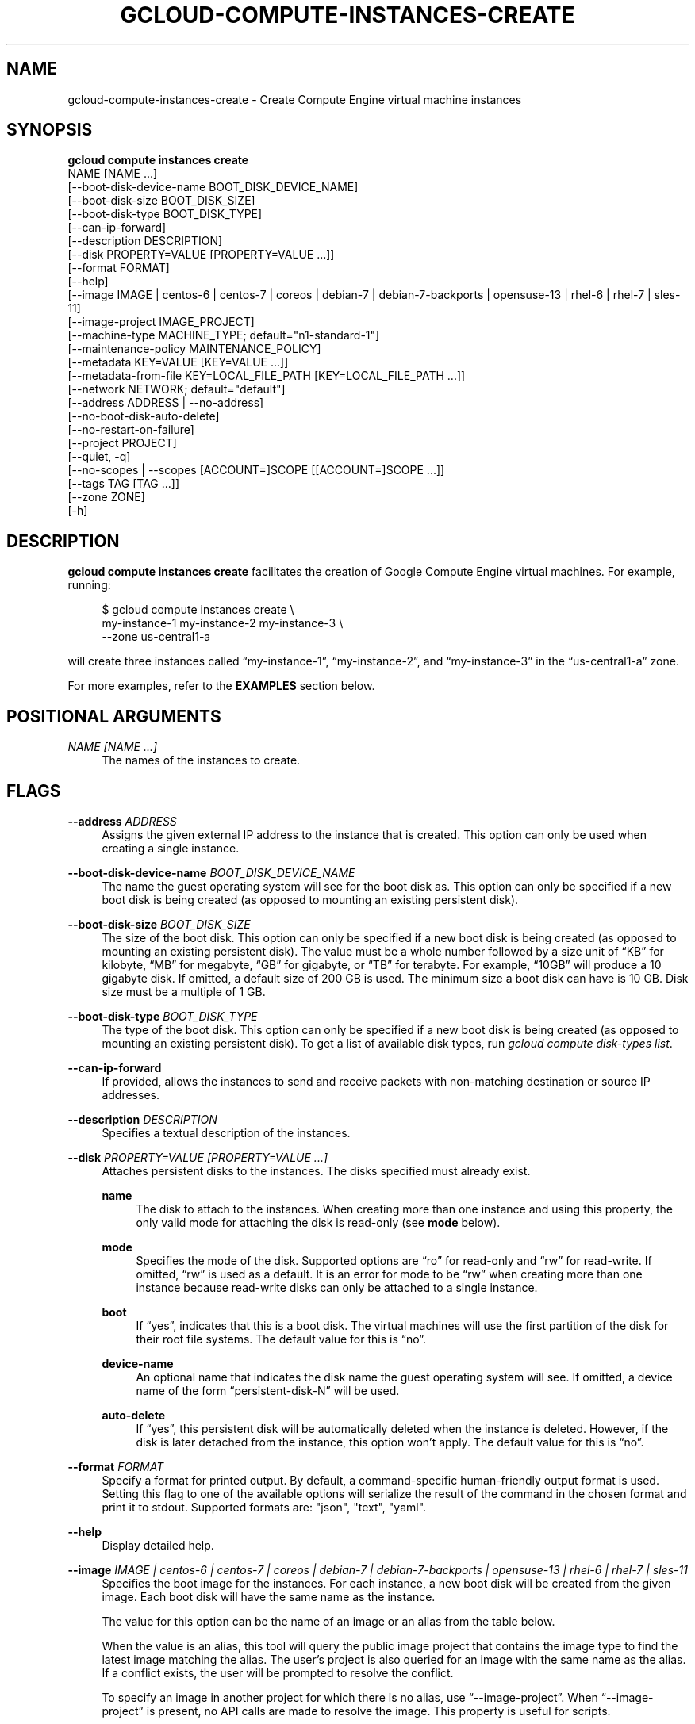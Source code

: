 '\" t
.TH "GCLOUD\-COMPUTE\-INSTANCES\-CREATE" "1"
.ie \n(.g .ds Aq \(aq
.el       .ds Aq '
.nh
.ad l
.SH "NAME"
gcloud-compute-instances-create \- Create Compute Engine virtual machine instances
.SH "SYNOPSIS"
.sp
.nf
\fBgcloud compute instances create\fR
  NAME [NAME \&...]
  [\-\-boot\-disk\-device\-name BOOT_DISK_DEVICE_NAME]
  [\-\-boot\-disk\-size BOOT_DISK_SIZE]
  [\-\-boot\-disk\-type BOOT_DISK_TYPE]
  [\-\-can\-ip\-forward]
  [\-\-description DESCRIPTION]
  [\-\-disk PROPERTY=VALUE [PROPERTY=VALUE \&...]]
  [\-\-format FORMAT]
  [\-\-help]
  [\-\-image IMAGE | centos\-6 | centos\-7 | coreos | debian\-7 | debian\-7\-backports | opensuse\-13 | rhel\-6 | rhel\-7 | sles\-11]
  [\-\-image\-project IMAGE_PROJECT]
  [\-\-machine\-type MACHINE_TYPE; default="n1\-standard\-1"]
  [\-\-maintenance\-policy MAINTENANCE_POLICY]
  [\-\-metadata KEY=VALUE [KEY=VALUE \&...]]
  [\-\-metadata\-from\-file KEY=LOCAL_FILE_PATH [KEY=LOCAL_FILE_PATH \&...]]
  [\-\-network NETWORK; default="default"]
  [\-\-address ADDRESS | \-\-no\-address]
  [\-\-no\-boot\-disk\-auto\-delete]
  [\-\-no\-restart\-on\-failure]
  [\-\-project PROJECT]
  [\-\-quiet, \-q]
  [\-\-no\-scopes | \-\-scopes [ACCOUNT=]SCOPE [[ACCOUNT=]SCOPE \&...]]
  [\-\-tags TAG [TAG \&...]]
  [\-\-zone ZONE]
  [\-h]
.fi
.SH "DESCRIPTION"
.sp
\fBgcloud compute instances create\fR facilitates the creation of Google Compute Engine virtual machines\&. For example, running:
.sp
.if n \{\
.RS 4
.\}
.nf
$ gcloud compute instances create \e
    my\-instance\-1 my\-instance\-2 my\-instance\-3 \e
    \-\-zone us\-central1\-a
.fi
.if n \{\
.RE
.\}
.sp
will create three instances called \(lqmy\-instance\-1\(rq, \(lqmy\-instance\-2\(rq, and \(lqmy\-instance\-3\(rq in the \(lqus\-central1\-a\(rq zone\&.
.sp
For more examples, refer to the \fBEXAMPLES\fR section below\&.
.SH "POSITIONAL ARGUMENTS"
.PP
\fINAME [NAME \&...]\fR
.RS 4
The names of the instances to create\&.
.RE
.SH "FLAGS"
.PP
\fB\-\-address\fR \fIADDRESS\fR
.RS 4
Assigns the given external IP address to the instance that is created\&. This option can only be used when creating a single instance\&.
.RE
.PP
\fB\-\-boot\-disk\-device\-name\fR \fIBOOT_DISK_DEVICE_NAME\fR
.RS 4
The name the guest operating system will see for the boot disk as\&. This option can only be specified if a new boot disk is being created (as opposed to mounting an existing persistent disk)\&.
.RE
.PP
\fB\-\-boot\-disk\-size\fR \fIBOOT_DISK_SIZE\fR
.RS 4
The size of the boot disk\&. This option can only be specified if a new boot disk is being created (as opposed to mounting an existing persistent disk)\&. The value must be a whole number followed by a size unit of \(lqKB\(rq for kilobyte, \(lqMB\(rq for megabyte, \(lqGB\(rq for gigabyte, or \(lqTB\(rq for terabyte\&. For example, \(lq10GB\(rq will produce a 10 gigabyte disk\&. If omitted, a default size of 200 GB is used\&. The minimum size a boot disk can have is 10 GB\&. Disk size must be a multiple of 1 GB\&.
.RE
.PP
\fB\-\-boot\-disk\-type\fR \fIBOOT_DISK_TYPE\fR
.RS 4
The type of the boot disk\&. This option can only be specified if a new boot disk is being created (as opposed to mounting an existing persistent disk)\&. To get a list of available disk types, run
\fIgcloud compute disk\-types list\fR\&.
.RE
.PP
\fB\-\-can\-ip\-forward\fR
.RS 4
If provided, allows the instances to send and receive packets with non\-matching destination or source IP addresses\&.
.RE
.PP
\fB\-\-description\fR \fIDESCRIPTION\fR
.RS 4
Specifies a textual description of the instances\&.
.RE
.PP
\fB\-\-disk\fR \fIPROPERTY=VALUE [PROPERTY=VALUE \&...]\fR
.RS 4
Attaches persistent disks to the instances\&. The disks specified must already exist\&.
.PP
\fBname\fR
.RS 4
The disk to attach to the instances\&. When creating more than one instance and using this property, the only valid mode for attaching the disk is read\-only (see
\fBmode\fR
below)\&.
.RE
.PP
\fBmode\fR
.RS 4
Specifies the mode of the disk\&. Supported options are \(lqro\(rq for read\-only and \(lqrw\(rq for read\-write\&. If omitted, \(lqrw\(rq is used as a default\&. It is an error for mode to be \(lqrw\(rq when creating more than one instance because read\-write disks can only be attached to a single instance\&.
.RE
.PP
\fBboot\fR
.RS 4
If \(lqyes\(rq, indicates that this is a boot disk\&. The virtual machines will use the first partition of the disk for their root file systems\&. The default value for this is \(lqno\(rq\&.
.RE
.PP
\fBdevice\-name\fR
.RS 4
An optional name that indicates the disk name the guest operating system will see\&. If omitted, a device name of the form \(lqpersistent\-disk\-N\(rq will be used\&.
.RE
.PP
\fBauto\-delete\fR
.RS 4
If \(lqyes\(rq, this persistent disk will be automatically deleted when the instance is deleted\&. However, if the disk is later detached from the instance, this option won\(cqt apply\&. The default value for this is \(lqno\(rq\&.
.RE
.RE
.PP
\fB\-\-format\fR \fIFORMAT\fR
.RS 4
Specify a format for printed output\&. By default, a command\-specific human\-friendly output format is used\&. Setting this flag to one of the available options will serialize the result of the command in the chosen format and print it to stdout\&. Supported formats are: "json", "text", "yaml"\&.
.RE
.PP
\fB\-\-help\fR
.RS 4
Display detailed help\&.
.RE
.PP
\fB\-\-image\fR \fIIMAGE | centos\-6 | centos\-7 | coreos | debian\-7 | debian\-7\-backports | opensuse\-13 | rhel\-6 | rhel\-7 | sles\-11\fR
.RS 4
Specifies the boot image for the instances\&. For each instance, a new boot disk will be created from the given image\&. Each boot disk will have the same name as the instance\&.
.sp
The value for this option can be the name of an image or an alias from the table below\&.
.TS
tab(:);
ltB ltB ltB ltB.
T{
Alias
T}:T{
Project
T}:T{
Image Name
T}:T{
\ \&
T}
.T&
lt lt lt l
lt lt lt l
lt lt lt l
lt lt lt l
lt lt lt l
lt lt lt l
lt lt lt l
lt lt lt l
lt lt lt l.
T{
centos\-6
T}:T{
centos\-cloud
T}:T{
centos\-6
T}:T{
\ \&
T}
T{
centos\-7
T}:T{
centos\-cloud
T}:T{
centos\-7
T}:T{
\ \&
T}
T{
coreos
T}:T{
coreos\-cloud
T}:T{
coreos\-stable
T}:T{
\ \&
T}
T{
debian\-7
T}:T{
debian\-cloud
T}:T{
debian\-7\-wheezy
T}:T{
\ \&
T}
T{
debian\-7\-backports
T}:T{
debian\-cloud
T}:T{
backports\-debian\-7\-wheezy
T}:T{
\ \&
T}
T{
opensuse\-13
T}:T{
opensuse\-cloud
T}:T{
opensuse\-13
T}:T{
\ \&
T}
T{
rhel\-6
T}:T{
rhel\-cloud
T}:T{
rhel\-6
T}:T{
\ \&
T}
T{
rhel\-7
T}:T{
rhel\-cloud
T}:T{
rhel\-7
T}:T{
\ \&
T}
T{
sles\-11
T}:T{
suse\-cloud
T}:T{
sles\-11
T}:T{
\ \&
T}
.TE
.sp 1
When the value is an alias, this tool will query the public image project that contains the image type to find the latest image matching the alias\&. The user\(cqs project is also queried for an image with the same name as the alias\&. If a conflict exists, the user will be prompted to resolve the conflict\&.
.sp
To specify an image in another project for which there is no alias, use \(lq\-\-image\-project\(rq\&. When \(lq\-\-image\-project\(rq is present, no API calls are made to resolve the image\&. This property is useful for scripts\&.
.sp
When using this option, \(lq\-\-boot\-disk\-device\-name\(rq and \(lq\-\-boot\-disk\-size\(rq can be used to override the boot disk\(cqs device name and size, respectively\&.
.sp
By default, \(lqdebian\-7\-backports\(rq is assumed for this flag\&.
.RE
.PP
\fB\-\-image\-project\fR \fIIMAGE_PROJECT\fR
.RS 4
The project against which all image references will be resolved\&. See \(lq\-\-image\(rq for more details\&.
.RE
.PP
\fB\-\-machine\-type\fR \fIMACHINE_TYPE\fR
.RS 4
Specifies the machine type used for the instances\&. To get a list of available machine types, run
\fIgcloud compute machine\-types list\fR\&.
.RE
.PP
\fB\-\-maintenance\-policy\fR \fIMAINTENANCE_POLICY\fR
.RS 4
Specifies the behavior of the instances when their host machines undergo maintenance\&. \(lqTERMINATE\(rq indicates that the instances should be terminated\&. \(lqMIGRATE\(rq indicates that the instances should be migrated to a new host\&. Choosing \(lqMIGRATE\(rq will temporarily impact the performance of instances during a migration event\&. If omitted, \(lqMIGRATE\(rq is assumed\&.
.RE
.PP
\fB\-\-metadata\fR \fIKEY=VALUE [KEY=VALUE \&...]\fR
.RS 4
Metadata to be made available to the guest operating system running on the instances\&. Each metadata entry is a key/value pair separated by an equals sign\&. Metadata keys must be unique and less than 128 bytes in length\&. Values must be less than or equal to 32,768 bytes in length\&. Multiple arguments can be passed to this flag, e\&.g\&., \(lq\-\-metadata key\-1=value\-1 key\-2=value\-2 key\-3=value\-3\(rq\&.
.sp
In images that have
Compute Engine tools installed
on them, the following metadata keys have special meanings:
.PP
\fBstartup\-script\fR
.RS 4
Specifies a script that will be executed by the instances once they start running\&. For convenience, \(lq\-\-metadata\-from\-file\(rq can be used to pull the value from a file\&.
.RE
.PP
\fBstartup\-script\-url\fR
.RS 4
Same as \(lqstartup\-script\(rq except that the script contents are pulled from a publicly\-accessible location on the web\&.
.RE
.RE
.PP
\fB\-\-metadata\-from\-file\fR \fIKEY=LOCAL_FILE_PATH [KEY=LOCAL_FILE_PATH \&...]\fR
.RS 4
Same as \(lq\-\-metadata\(rq except that the value for the entry will be read from a local file\&. This is useful for values that are too large such as \(lqstartup\-script\(rq contents\&.
.RE
.PP
\fB\-\-network\fR \fINETWORK\fR
.RS 4
Specifies the network that the instances will be part of\&. If omitted, the \(lqdefault\(rq network is used\&.
.RE
.PP
\fB\-\-no\-address\fR
.RS 4
If provided, the instances will not be assigned external IP addresses\&.
.RE
.PP
\fB\-\-no\-boot\-disk\-auto\-delete\fR
.RS 4
If provided, boot disks will not be automatically deleted when their instances are deleted\&.
.RE
.PP
\fB\-\-no\-restart\-on\-failure\fR
.RS 4
If provided, the instances will not be restarted if they are terminated by Compute Engine\&. By default, failed instances will be restarted\&. This does not affect terminations performed by the user\&.
.RE
.PP
\fB\-\-no\-scopes\fR
.RS 4
If provided, the default scopes (https://www\&.googleapis\&.com/auth/devstorage\&.read_only) are not added to the instances\&.
.RE
.PP
\fB\-\-project\fR \fIPROJECT\fR
.RS 4
Google Cloud Platform project to use for this invocation\&.
.RE
.PP
\fB\-\-quiet\fR
.RS 4
Disable all interactive prompts when running gcloud commands\&. If input is required, defaults will be used, or an error will be raised\&.
.RE
.PP
\fB\-\-scopes\fR \fI[ACCOUNT=]SCOPE [[ACCOUNT=]SCOPE \&...]\fR
.RS 4
Specifies service accounts and scopes for the instances\&. Service accounts generate access tokens that can be accessed through the instance metadata server and used to authenticate applications on the instance\&. The account can be either an email address or an alias corresponding to a service account\&. If account is omitted, the project\(cqs default service account is used\&. The default service account can be specified explicitly by using the alias \(lqdefault\(rq\&. Example:
.sp
.if n \{\
.RS 4
.\}
.nf
$ gcloud compute instances create my\-instance \e
    \-\-scopes compute\-rw me@project\&.gserviceaccount\&.com=storage\-rw
.fi
.if n \{\
.RE
.\}
.sp
If this flag is not provided, the \(lqstorage\-ro\(rq scope is added to the instances\&. To create instances with no scopes, use \(lq\-\-no\-scopes\(rq:
.sp
.if n \{\
.RS 4
.\}
.nf
$ gcloud compute instances create my\-instance \-\-no\-scopes
.fi
.if n \{\
.RE
.\}
.sp
SCOPE can be either the full URI of the scope or an alias\&. Available aliases are:
.TS
tab(:);
ltB ltB.
T{
Alias
T}:T{
URI
T}
.T&
lt lt
lt lt
lt lt
lt lt
lt lt
lt lt
lt lt
lt lt
lt lt
lt lt
lt lt.
T{
bigquery
T}:T{
https://www\&.googleapis\&.com/auth/bigquery
T}
T{
compute\-ro
T}:T{
https://www\&.googleapis\&.com/auth/compute\&.readonly
T}
T{
compute\-rw
T}:T{
https://www\&.googleapis\&.com/auth/compute
T}
T{
datastore
T}:T{
https://www\&.googleapis\&.com/auth/datastore
T}
T{
sql
T}:T{
https://www\&.googleapis\&.com/auth/sqlservice
T}
T{
sql\-admin
T}:T{
https://www\&.googleapis\&.com/auth/sqlservice\&.admin
T}
T{
storage\-full
T}:T{
https://www\&.googleapis\&.com/auth/devstorage\&.full_control
T}
T{
storage\-ro
T}:T{
https://www\&.googleapis\&.com/auth/devstorage\&.read_only
T}
T{
storage\-rw
T}:T{
https://www\&.googleapis\&.com/auth/devstorage\&.read_write
T}
T{
taskqueue
T}:T{
https://www\&.googleapis\&.com/auth/taskqueue
T}
T{
userinfo\-email
T}:T{
https://www\&.googleapis\&.com/auth/userinfo\&.email
T}
.TE
.sp 1
.RE
.PP
\fB\-\-tags\fR \fITAG [TAG \&...]\fR
.RS 4
Specifies a list of tags to apply to the instances for identifying the instances to which network firewall rules will apply\&. See
\fBgcloud\-compute\-firewalls\-create(1)\fR
for more details\&.
.RE
.PP
\fB\-\-zone\fR \fIZONE\fR
.RS 4
The zone of the instances to create\&. If not specified, you will be prompted to select a zone\&.
.sp
To avoid prompting when this flag is omitted, you can set the \(lqcompute/zone\(rq property:
.sp
.if n \{\
.RS 4
.\}
.nf
gcloud config set compute/zone ZONE
.fi
.if n \{\
.RE
.\}
.sp
A list of zones can fetched by running:
.sp
.if n \{\
.RS 4
.\}
.nf
gcloud compute zones list
.fi
.if n \{\
.RE
.\}
.sp
To unset the property, run:
.sp
.if n \{\
.RS 4
.\}
.nf
gcloud config unset compute/zone
.fi
.if n \{\
.RE
.\}
.sp
Alternatively, the zone can be stored in the environment variable \(lqCLOUDSDK_COMPUTE_ZONE\(rq\&.
.RE
.PP
\fB\-h\fR
.RS 4
Print a summary help and exit\&.
.RE
.SH "EXAMPLES"
.sp
To create an instance with the latest \(lqRed Hat Enterprise Linux 6\(rq image available, run:
.sp
.if n \{\
.RS 4
.\}
.nf
$ gcloud compute instances create my\-instance \e
    \-\-image rhel\-6 \-\-zone us\-central1\-a
.fi
.if n \{\
.RE
.\}
